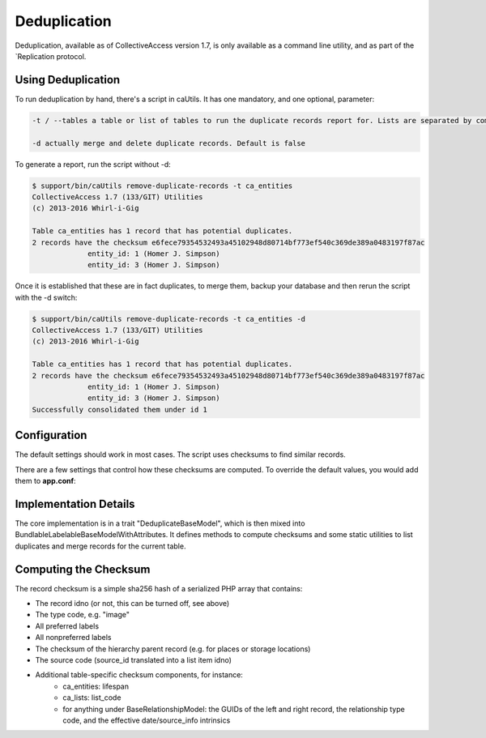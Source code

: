Deduplication
=============

Deduplication, available as of CollectiveAccess version 1.7, is only available as a command line utility, and as part of the   `Replication protocol. 

Using Deduplication
-------------------

To run deduplication by hand, there's a script in caUtils. It has one mandatory, and one optional, parameter: 

.. code-block:: php

   -t / --tables a table or list of tables to run the duplicate records report for. Lists are separated by commas or semicolons

   -d actually merge and delete duplicate records. Default is false

To generate a report, run the script without -d:

.. code-block:: php
 
   $ support/bin/caUtils remove-duplicate-records -t ca_entities
   CollectiveAccess 1.7 (133/GIT) Utilities
   (c) 2013-2016 Whirl-i-Gig

   Table ca_entities has 1 record that has potential duplicates.
   2 records have the checksum e6fece79354532493a45102948d80714bf773ef540c369de389a0483197f87ac
		entity_id: 1 (Homer J. Simpson)
		entity_id: 3 (Homer J. Simpson)

Once it is established that these are in fact duplicates, to merge them, backup your database and then rerun the script with the -d switch:

.. code-block:: 

   $ support/bin/caUtils remove-duplicate-records -t ca_entities -d
   CollectiveAccess 1.7 (133/GIT) Utilities
   (c) 2013-2016 Whirl-i-Gig

   Table ca_entities has 1 record that has potential duplicates.
   2 records have the checksum e6fece79354532493a45102948d80714bf773ef540c369de389a0483197f87ac
		entity_id: 1 (Homer J. Simpson)
		entity_id: 3 (Homer J. Simpson)
   Successfully consolidated them under id 1

Configuration
-------------

The default settings should work in most cases. The script uses checksums to find similar records. 

There are a few settings that control how these checksums are computed. To override the default values, you would add them to **app.conf**:

.. csv-table:: 
   :header-rows: 1
   :file: deduplication_table1.csv

Implementation Details
----------------------

The core implementation is in a trait "DeduplicateBaseModel", which is then mixed into BundlableLabelableBaseModelWithAttributes. It defines methods to compute checksums and some static utilities to list duplicates and merge records for the current table.

Computing the Checksum
----------------------

The record checksum is a simple sha256 hash of a serialized PHP array that contains: 

* The record idno (or not, this can be turned off, see above) 
* The type code, e.g. "image"
* All preferred labels
* All nonpreferred labels
* The checksum of the hierarchy parent record (e.g. for places or storage locations)
* The source code (source_id translated into a list item idno)
* Additional table-specific checksum components, for instance: 
    * ca_entities: lifespan
    * ca_lists: list_code
    * for anything under BaseRelationshipModel: the GUIDs of the left and right record, the relationship type code, and the effective date/source_info intrinsics

